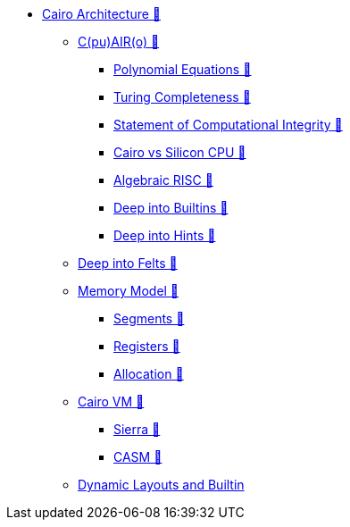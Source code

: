* xref:index.adoc[Cairo Architecture 🚧]
    ** xref:cairo.adoc[C(pu)AIR(o) 🚧]
        *** xref:polynomial.adoc[Polynomial Equations 🚧]
        *** xref:turing.adoc[Turing Completeness 🚧]
        *** xref:integrity.adoc[Statement of Computational Integrity 🚧]
        *** xref:silicon.adoc[Cairo vs Silicon CPU 🚧]
        *** xref:risc.adoc[Algebraic RISC 🚧]
        *** xref:builtin.adoc[Deep into Builtins 🚧]
        *** xref:hints.adoc[Deep into Hints 🚧]
    ** xref:felts.adoc[Deep into Felts 🚧]
    ** xref:memory.adoc[Memory Model 🚧]
        *** xref:segments.adoc[Segments 🚧]
        *** xref:registers.adoc[Registers 🚧]
        *** xref:allocation.adoc[Allocation 🚧]
    ** xref:cairovm.adoc[Cairo VM 🚧]
        *** xref:sierra.adoc[Sierra 🚧]
        *** xref:casm.adoc[CASM 🚧]
    ** xref:dynamic.adoc[Dynamic Layouts and Builtin]